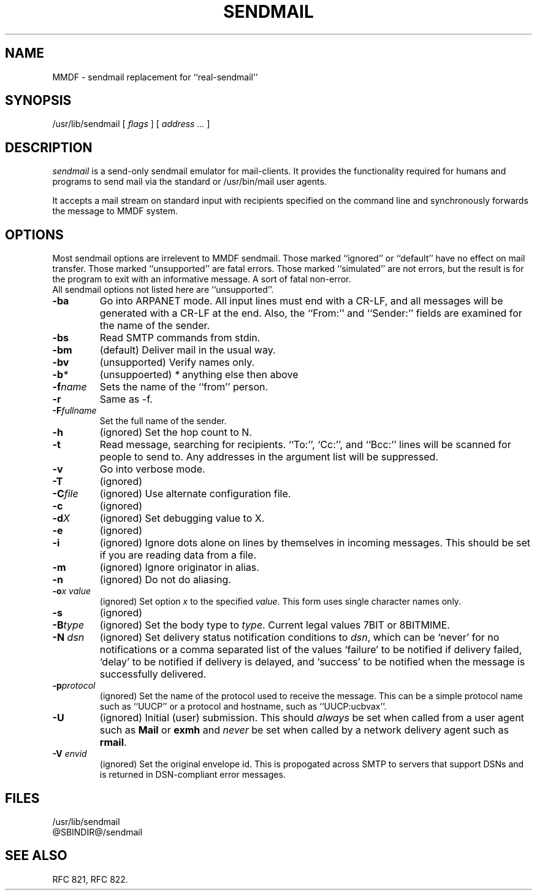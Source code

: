 .TH SENDMAIL 8 "23 November 98"
.SH NAME
MMDF \- sendmail replacement for ``real-sendmail''
.SH SYNOPSIS
/usr/lib/sendmail 
.RI "[ " flags " ] [ " address " "  ... " ]"
.br
.SH DESCRIPTION
.I sendmail
is a send-only sendmail emulator for mail-clients.
It provides the functionality required for humans and programs to send
mail via the standard or /usr/bin/mail user agents.
.PP
It accepts a mail stream on standard input with recipients specified on the
command line and synchronously forwards the message to MMDF system.


.SH OPTIONS
Most sendmail options are irrelevent to MMDF sendmail. Those marked ``ignored'' or
``default'' have no effect on mail transfer.  Those marked ``unsupported''
are fatal errors.  Those marked ``simulated'' are not errors, but the result
is for the program to exit with an informative message. A sort of fatal
non-error.
.br
All sendmail options not listed here are ``unsupported''.

.TP
.B \-ba
Go into ARPANET mode. All input lines must end with a CR-LF, and
all messages will be generated with a CR-LF at the end. Also, the ``From:''
and ``Sender:'' fields are examined for the name of the sender.

.TP
.B \-bs
Read SMTP commands from stdin.

.TP
.B \-bm
(default) Deliver mail in the usual way.

.TP
.B \-bv
(unsupported) Verify names only.

.TP
.B \-b\fP\fI*\fP
(unsuppoerted) \fP\fI*\fP anything else then above

.TP
.B \-f\fP\fIname\fP
Sets the name of the ``from'' person.

.TP
.B \-r
Same as -f.

.TP
.B \-F\fP\fIfullname\fP
Set the full name of the sender.

.TP
.B \-h\fP\fI\fN\fP
(ignored) Set the hop count to N.

.TP
.B \-t
Read  message, searching for recipients. ``To:'', `Cc:'', and ``Bcc:'' lines
will be scanned for people to send to. Any addresses  in  the  argument list
will be suppressed.

.TP
.B \-v
Go into verbose mode. 

.TP
.B \-T
(ignored)

.TP
.B \-C\fP\fIfile\fP 
(ignored) Use alternate configuration file.

.TP
.B \-c
(ignored)

.TP
.B \-d\fP\fIX\fP
(ignored) Set debugging value to X.

.TP
.B \-e
(ignored)

.TP
.B \-i
(ignored) Ignore dots alone on lines by themselves in incoming
messages. This should be set if you are reading data from a file.

.TP
.B \-m
(ignored) Ignore originator in alias.

.TP
.B \-n
(ignored) Do not do aliasing.

.TP
.B \-o\fP\fIx\fP \fP\fIvalue\fP
(ignored) Set option \fIx\fP to the specified \fIvalue\fP. This form
uses single character names only.

.TP
.B \-s
(ignored)

.TP
.B \-B\fP\fItype\fP
(ignored) Set the body type to \fItype\fP. Current legal values 7BIT or 8BITMIME.

.TP
.B \-N \fP\fIdsn\fP
(ignored) Set delivery status notification conditions to \fIdsn\fP, which can
be `never' for no notifications or a comma separated list of the
values `failure' to be notified if delivery failed, `delay' to be
notified if delivery is delayed, and `success' to be notified when the
message is successfully delivered. 

.TP
.B \-p\fP\fIprotocol\fP
(ignored) Set the name of the protocol used to receive the
message. This can be a simple protocol name such as ``UUCP'' or a
protocol and hostname, such as ``UUCP:ucbvax''.

.TP
.B \-U
(ignored) Initial (user) submission.  This should \fIalways\fP be
set when called from a user agent such as \fBMail\fP or \fBexmh\fP and
\fInever\fP be set when called by a network delivery agent such as
\fBrmail\fP.

.TP
.B \-V \fP\fIenvid\fP
(ignored) Set the original envelope id. This is propogated across
SMTP to servers that support DSNs and is returned in DSN-compliant
error messages.

.SH FILES
/usr/lib/sendmail
.br
@SBINDIR@/sendmail
.br

.SH "SEE ALSO"
RFC 821, RFC 822.
